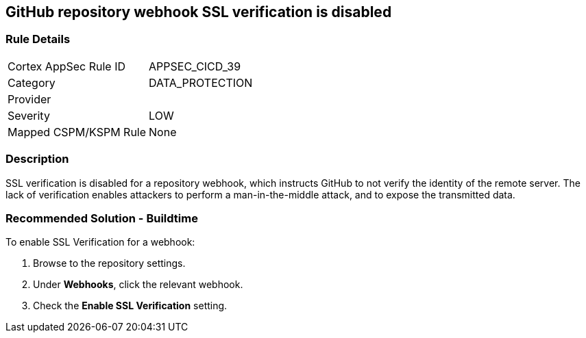 == GitHub repository webhook SSL verification is disabled

=== Rule Details

[cols="1,3"]
|===
|Cortex AppSec Rule ID |APPSEC_CICD_39
|Category |DATA_PROTECTION
|Provider |
|Severity |LOW
|Mapped CSPM/KSPM Rule |None
|===


=== Description 

SSL verification is disabled for a repository webhook, which instructs GitHub to not verify the identity of the remote server.
The lack of verification enables attackers to perform a man-in-the-middle attack, and to expose the transmitted data.


=== Recommended Solution - Buildtime

To enable SSL Verification for a webhook:

 
. Browse to the repository settings.
. Under **Webhooks**, click the relevant webhook.
. Check the **Enable SSL Verification** setting.

